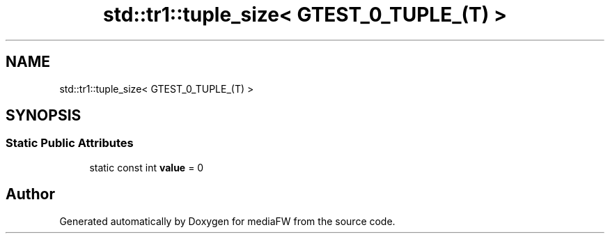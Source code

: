 .TH "std::tr1::tuple_size< GTEST_0_TUPLE_(T) >" 3 "Mon Oct 15 2018" "mediaFW" \" -*- nroff -*-
.ad l
.nh
.SH NAME
std::tr1::tuple_size< GTEST_0_TUPLE_(T) >
.SH SYNOPSIS
.br
.PP
.SS "Static Public Attributes"

.in +1c
.ti -1c
.RI "static const int \fBvalue\fP = 0"
.br
.in -1c

.SH "Author"
.PP 
Generated automatically by Doxygen for mediaFW from the source code\&.
